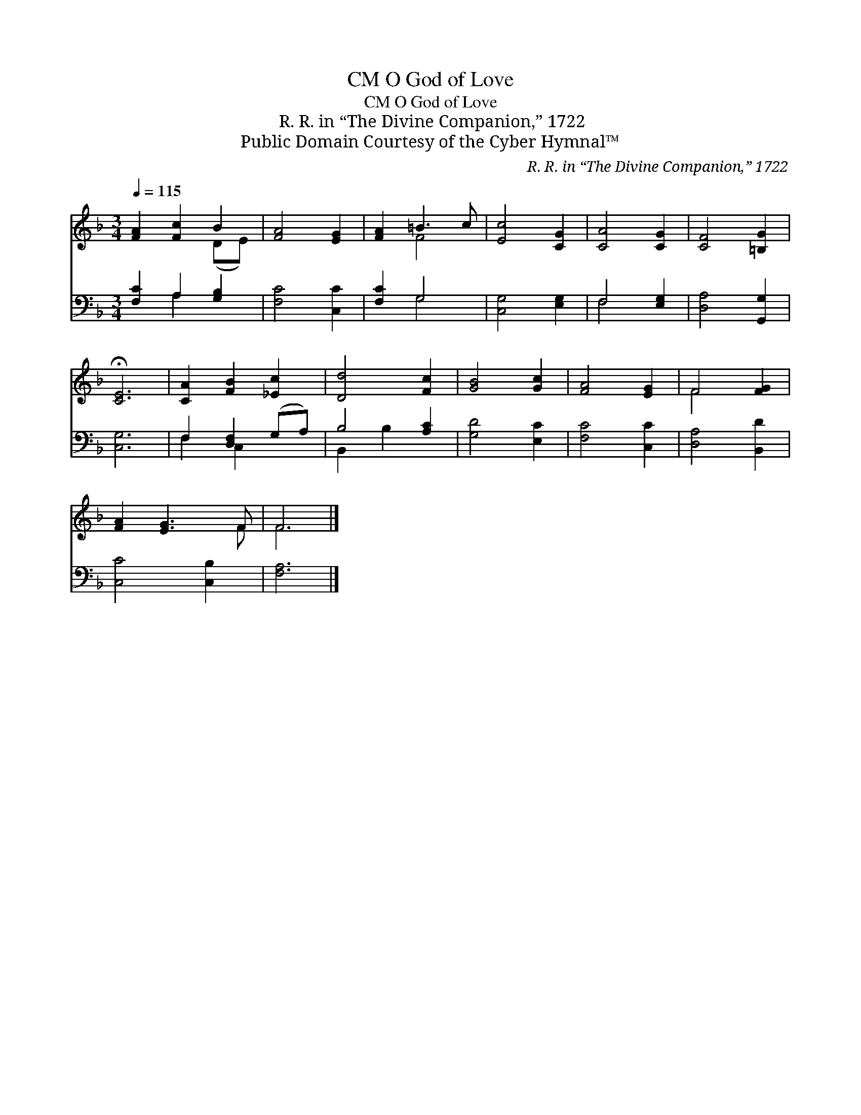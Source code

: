 X:1
T:O God of Love, CM
T:O God of Love, CM
T:R. R. in “The Divine Companion,” 1722
T:Public Domain Courtesy of the Cyber Hymnal™
C:R. R. in “The Divine Companion,” 1722
Z:Public Domain
Z:Courtesy of the Cyber Hymnal™
%%score ( 1 2 ) ( 3 4 )
L:1/8
Q:1/4=115
M:3/4
K:F
V:1 treble 
V:2 treble 
V:3 bass 
V:4 bass 
V:1
 [FA]2 [Fc]2 B2 | [FA]4 [EG]2 | [FA]2 =B3 c | [Ec]4 [CG]2 | [CA]4 [CG]2 | [CF]4 [=B,G]2 | %6
 !fermata![CE]6 | [CA]2 [FB]2 [_Ec]2 | [Dd]4 [Fc]2 | [GB]4 [Gc]2 | [FA]4 [EG]2 | F4 [FG]2 | %12
 [FA]2 [EG]3 F | F6 |] %14
V:2
 x4 (DE) | x6 | x2 F4 | x6 | x6 | x6 | x6 | x6 | x6 | x6 | x6 | F4 x2 | x5 F | F6 |] %14
V:3
 [F,C]2 A,2 [G,B,]2 | [F,C]4 [C,C]2 | [F,C]2 G,4 | [C,G,]4 [E,G,]2 | F,4 [E,G,]2 | %5
 [D,A,]4 [G,,G,]2 | [C,G,]6 | F,2 [D,F,]2 (G,A,) | B,4 [A,C]2 | [G,D]4 [E,C]2 | [F,C]4 [C,C]2 | %11
 [D,A,]4 [B,,D]2 | [C,C]4 [C,B,]2 | [F,A,]6 |] %14
V:4
 x2 A,2 x2 | x6 | x2 G,4 | x6 | F,4 x2 | x6 | x6 | F,2 C,2 x2 | B,,2 B,2 x2 | x6 | x6 | x6 | x6 | %13
 x6 |] %14

